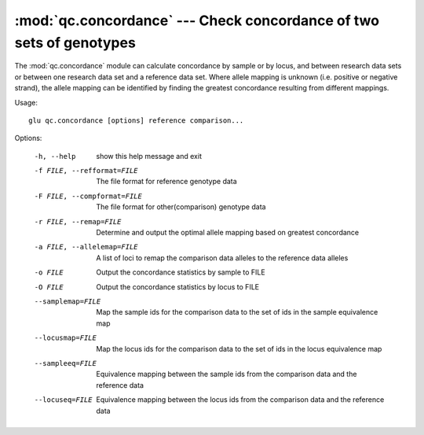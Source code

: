 ====================================================================
:mod:`qc.concordance` --- Check concordance of two sets of genotypes
====================================================================

.. module:: qc.concordance
   :synopsis: Check concordance of two sets of genotypes

.. module:: concordance
   :synopsis: Check concordance of two sets of genotypes

The :mod:`qc.concordance` module can calculate concordance by sample or by
locus, and between research data sets or between one research data set and a
reference data set. Where allele mapping is unknown (i.e. positive or
negative strand), the allele mapping can be identified by finding the
greatest concordance resulting from different mappings.

Usage::

  glu qc.concordance [options] reference comparison...

Options:

  -h, --help            show this help message and exit
  -f FILE, --refformat=FILE
                        The file format for reference genotype data
  -F FILE, --compformat=FILE
                        The file format for other(comparison) genotype data
  -r FILE, --remap=FILE
                        Determine and output the optimal allele mapping based
                        on greatest concordance
  -a FILE, --allelemap=FILE
                        A list of loci to remap the comparison data alleles to
                        the reference data alleles
  -o FILE               Output the concordance statistics by sample to FILE
  -O FILE               Output the concordance statistics by locus to FILE
  --samplemap=FILE      Map the sample ids for the comparison data to the set
                        of ids in the sample equivalence map
  --locusmap=FILE       Map the locus ids for the comparison data to the set
                        of ids in the locus equivalence map
  --sampleeq=FILE       Equivalence mapping between the sample ids from the
                        comparison data and the reference data
  --locuseq=FILE        Equivalence mapping between the locus ids from the
                        comparison data and the reference data

